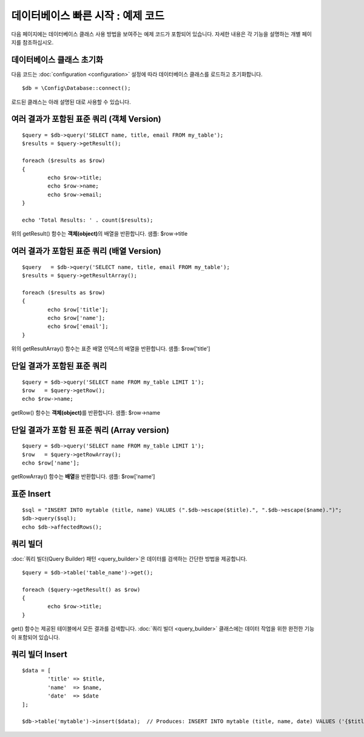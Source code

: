 #######################################
데이터베이스 빠른 시작 : 예제 코드
#######################################

다음 페이지에는 데이터베이스 클래스 사용 방법을 보여주는 예제 코드가 포함되어 있습니다.
자세한 내용은 각 기능을 설명하는 개별 페이지를 참조하십시오.

데이터베이스 클래스 초기화
===============================

다음 코드는 :doc:`configuration <configuration>` 설정에 따라 데이터베이스 클래스를 로드하고 초기화합니다.

::

	$db = \Config\Database::connect();

로드된 클래스는 아래 설명된 대로 사용할 수 있습니다.

.. not:: 모든 페이지에 데이터베이스 액세스가 필요한 경우 자동으로 연결할 수 있습니다. 자세한 내용은 :doc:`연결 <connecting>` 페이지를 참조하십시오.

여러 결과가 포함된 표준 쿼리 (객체 Version)
=====================================================

::

	$query = $db->query('SELECT name, title, email FROM my_table');
	$results = $query->getResult();

	foreach ($results as $row)
	{
		echo $row->title;
		echo $row->name;
		echo $row->email;
	}

	echo 'Total Results: ' . count($results);

위의 getResult() 함수는 **객체(object)**\ 의 배열을 반환합니다.
샘플: $row->title

여러 결과가 포함된 표준 쿼리 (배열 Version)
====================================================

::

	$query   = $db->query('SELECT name, title, email FROM my_table');
	$results = $query->getResultArray();

	foreach ($results as $row)
	{
		echo $row['title'];
		echo $row['name'];
		echo $row['email'];
	}

위의 getResultArray() 함수는 표준 배열 인덱스의 배열을 반환합니다.
샘플: $row['title']

단일 결과가 포함된 표준 쿼리
=================================

::

	$query = $db->query('SELECT name FROM my_table LIMIT 1');
	$row   = $query->getRow();
	echo $row->name;

getRow() 함수는 **객체(object)**\ 를 반환합니다.
샘플: $row->name

단일 결과가 포함 된 표준 쿼리 (Array version)
=================================================

::

	$query = $db->query('SELECT name FROM my_table LIMIT 1');
	$row   = $query->getRowArray();
	echo $row['name'];


getRowArray() 함수는 **배열**\ 을 반환합니다.
샘플: $row['name']

표준 Insert
==================

::

	$sql = "INSERT INTO mytable (title, name) VALUES (".$db->escape($title).", ".$db->escape($name).")";
	$db->query($sql);
	echo $db->affectedRows();

쿼리 빌더
===================

:doc:`쿼리 빌더(Query Builder) 패턴 <query_builder>`\ 은 데이터를 검색하는 간단한 방법을 제공합니다.

::

	$query = $db->table('table_name')->get();

	foreach ($query->getResult() as $row)
	{
		echo $row->title;
	}

get() 함수는 제공된 테이블에서 모든 결과를 검색합니다.
:doc:`쿼리 빌더 <query_builder>` 클래스에는 데이터 작업을 위한 완전한 기능이 포함되어 있습니다.

쿼리 빌더 Insert
====================

::

	$data = [
		'title' => $title,
		'name'  => $name,
		'date'  => $date
	];

	$db->table('mytable')->insert($data);  // Produces: INSERT INTO mytable (title, name, date) VALUES ('{$title}', '{$name}', '{$date}')

